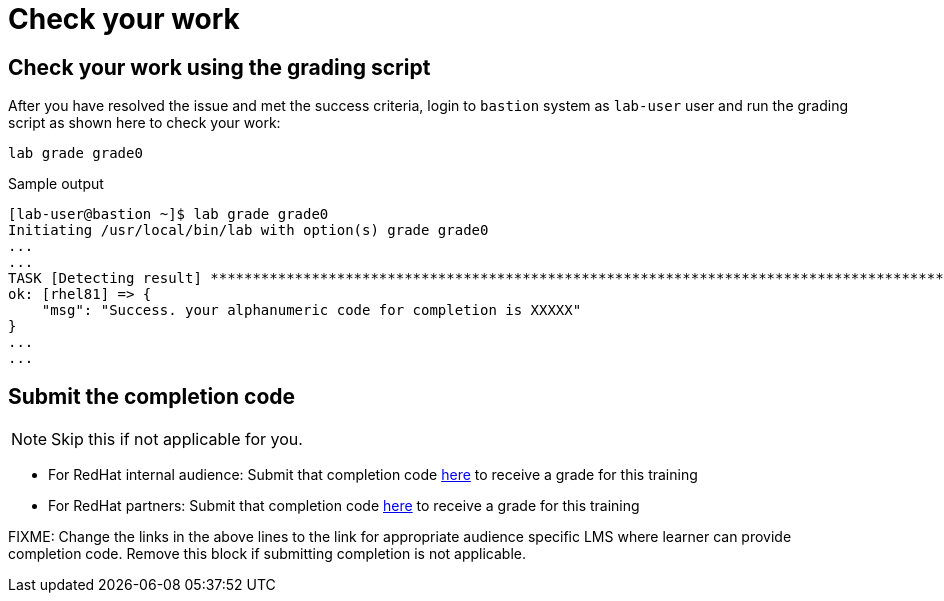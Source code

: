 = Check your work

== Check your work using the grading script

After you have resolved the issue and met the success criteria, login to `bastion` system as `lab-user` user and run the grading script as shown here to check your work:

[source,bash,role=execute]
----
lab grade grade0
----

.Sample output
----
[lab-user@bastion ~]$ lab grade grade0
Initiating /usr/local/bin/lab with option(s) grade grade0
...
...
TASK [Detecting result] *********************************************************************************************************************************************************************************************************************
ok: [rhel81] => {
    "msg": "Success. your alphanumeric code for completion is XXXXX"
}
...
...
----

== Submit the completion code

NOTE: Skip this if not applicable for you.

- For RedHat internal audience: Submit that completion code https://link-to-appropriate-lms.com[here,window=_blank] to receive a grade for this training
- For RedHat partners: Submit that completion code https://link-to-appropriate-lms.com[here,window=_blank] to receive a grade for this training

FIXME: Change the links in the above lines to the link for appropriate audience specific LMS where learner can provide completion code. Remove this block if submitting completion is not applicable.